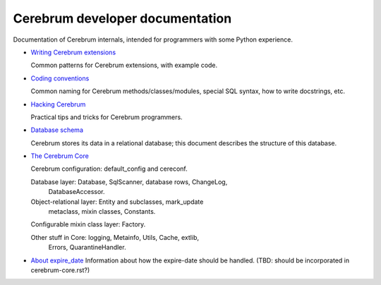 Cerebrum developer documentation
--------------------------------
Documentation of Cerebrum internals, intended for programmers with
some Python experience.

* `Writing Cerebrum extensions <extensions.html>`_

  Common patterns for Cerebrum extensions, with example code.

* `Coding conventions <codestyle.html>`_

  Common naming for Cerebrum methods/classes/modules, special SQL
  syntax, how to write docstrings, etc.

* `Hacking Cerebrum <hacking.html>`_

  Practical tips and tricks for Cerebrum programmers.

* `Database schema <database-schema.html>`_

  Cerebrum stores its data in a relational database; this document
  describes the structure of this database.

* `The Cerebrum Core <cerebrum-core.html>`_

  Cerebrum configuration: default_config and cereconf.

  Database layer: Database, SqlScanner, database rows, ChangeLog,
    DatabaseAccessor.

  Object-relational layer: Entity and subclasses, mark_update
    metaclass, mixin classes, Constants.

  Configurable mixin class layer: Factory.

  Other stuff in Core: logging, Metainfo, Utils, Cache, extlib,
    Errors, QuarantineHandler.

* `About expire_date <expire_date.html>`_
  Information about how the expire-date should be handled.  (TBD:
  should be incorporated in cerebrum-core.rst?)

..
